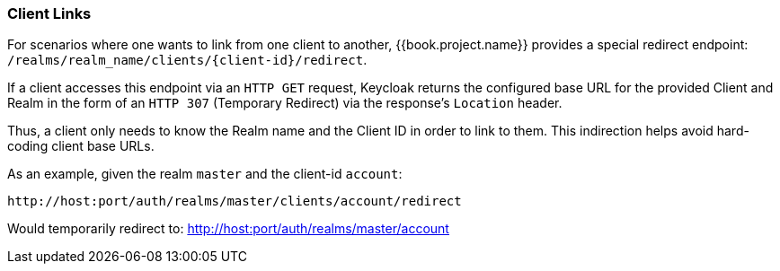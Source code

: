 
=== Client Links

For scenarios where one wants to link from one client to another, {{book.project.name}} provides a special redirect endpoint: `/realms/realm_name/clients/\{client-id}/redirect`.

If a client accesses this endpoint via an `HTTP GET` request, Keycloak returns the configured base URL for the provided Client and Realm in the form of an `HTTP 307` (Temporary Redirect) via the response's `Location` header. 

Thus, a client only needs to know the Realm name and the Client ID in order to link to them.
This indirection helps avoid hard-coding client base URLs. 

As an example, given the realm `master` and the client-id `account`: 

[source]
----
http://host:port/auth/realms/master/clients/account/redirect
----               
Would temporarily redirect to: http://host:port/auth/realms/master/account


